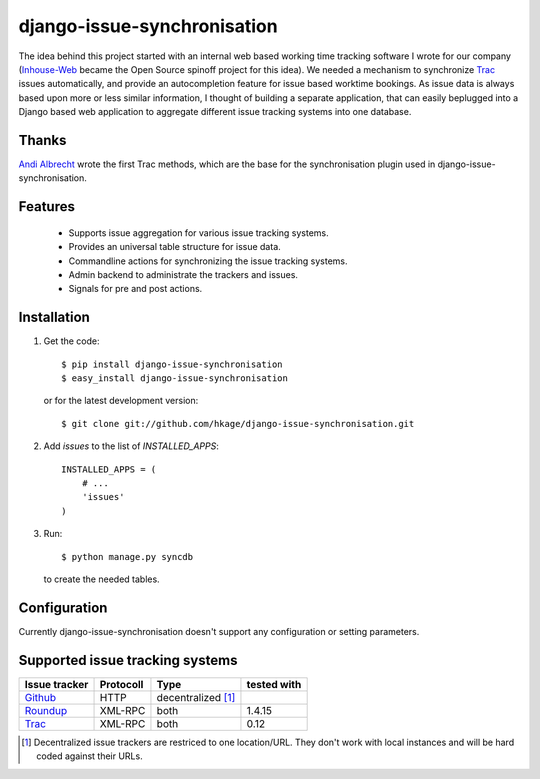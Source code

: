 ============================
django-issue-synchronisation
============================

The idea behind this project started with an internal web based working time tracking 
software I wrote for our company (`Inhouse-Web`__ became the Open Source spinoff
project for this idea). We needed a mechanism to synchronize `Trac`__ issues 
automatically, and provide an autocompletion feature for issue based worktime 
bookings. As issue data is always based upon more or less similar information, I 
thought of building a separate application, that can easily beplugged into a 
Django based web application to aggregate different issue tracking systems into 
one database.

Thanks
======

`Andi Albrecht`__ wrote the first Trac methods, which are the base for the 
synchronisation plugin used in django-issue-synchronisation.

Features
========

 * Supports issue aggregation for various issue tracking systems.
 * Provides an universal table structure for issue data.
 * Commandline actions for synchronizing the issue tracking systems.
 * Admin backend to administrate the trackers and issues.
 * Signals for pre and post actions.

Installation
============

#. Get the code::

	$ pip install django-issue-synchronisation
	$ easy_install django-issue-synchronisation
 
   or for the latest development version::

	$ git clone git://github.com/hkage/django-issue-synchronisation.git
 
#. Add `issues` to the list of `INSTALLED_APPS`::

	INSTALLED_APPS = (
	    # ...
	    'issues'
	)

#. Run:: 
    
	$ python manage.py syncdb
    
   to create the needed tables.
   
Configuration
=============

Currently django-issue-synchronisation doesn't support any configuration or
setting parameters.

Supported issue tracking systems
================================

============= ========= ========================  ===========
Issue tracker Protocoll Type                      tested with
============= ========= ========================  ===========
`Github`__    HTTP      decentralized [#decent]_
`Roundup`__   XML-RPC   both                      1.4.15
`Trac`__      XML-RPC   both                      0.12
============= ========= ========================  ===========

__ https://github.com/hkage/inhouse-web
__ http://trac.edgewall.org
__ https://github.com/andialbrecht
__ http://www.github.com
__ http://www.roundup-tracker.org/
__ http://trac.edgewall.org

.. [#decent] Decentralized issue trackers are restriced to one location/URL. 
 They don't work with local instances and will be hard coded against their URLs.